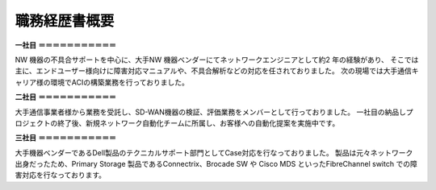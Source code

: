 職務経歴書概要
=============


**一社目**  
**＝＝＝＝＝＝＝＝＝＝＝**  
  
NW 機器の不具合サポートを中心に、大手NW 機器ベンダーにてネットワークエンジニアとして約2 年の経験があり、  
そこでは主に、エンドユーザー様向けに障害対応マニュアルや、不具合解析などの対応を任されておりました。  
次の現場では大手通信キャリア様の環境でACIの構築業務を行っておりました。  
  
  
**二社目**  
**＝＝＝＝＝＝＝＝＝＝＝**  
  
大手通信事業者様から業務を受託し、SD-WAN機器の検証、評価業務をメンバーとして行っておりました。  
一社目の納品しプロジェクトの終了後、新規ネットワーク自動化チームに所属し、お客様への自動化提案を実施中です。  
  
  
**三社目**  
**＝＝＝＝＝＝＝＝＝＝＝**  
  
大手機器ベンダーであるDell製品のテクニカルサポート部門としてCase対応を行なっておりました。  
製品は元々ネットワーク出身だったため、Primary Storage 製品であるConnectrix、Brocade SW や  
Cisco MDS といったFibreChannel switch での障害対応を行なっております。  